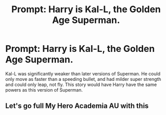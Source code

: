 #+TITLE: Prompt: Harry is Kal-L, the Golden Age Superman.

* Prompt: Harry is Kal-L, the Golden Age Superman.
:PROPERTIES:
:Author: LordMacragge
:Score: 7
:DateUnix: 1592676366.0
:DateShort: 2020-Jun-20
:FlairText: Prompt
:END:
Kal-L was significantly weaker than later versions of Superman. He could only move as faster than a speeding bullet, and had milder super strength and could only leap, not fly. This story would have Harry have the same powers as this version of Superman.


** Let's go full My Hero Academia AU with this
:PROPERTIES:
:Author: Bleepbloopbotz2
:Score: 3
:DateUnix: 1592686843.0
:DateShort: 2020-Jun-21
:END:

